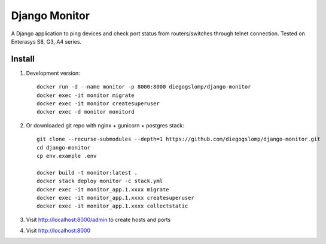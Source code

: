 ==============
Django Monitor
==============

|gitter| |readthedocs|

A Django application to ping devices and check port status from routers/switches through telnet connection. Tested on Enterasys S8, G3, A4 series.

.. image:: https://raw.githubusercontent.com/diegogslomp/django-monitor/master/docs/_screenshots/webview.gif
    :alt: Index and Detail Pages
    :align: center

Install
-------

#. Development version::

    docker run -d --name monitor -p 8000:8000 diegogslomp/django-monitor
    docker exec -it monitor migrate
    docker exec -it monitor createsuperuser
    docker exec -d monitor monitord

#. Or downloaded git repo with nginx + gunicorn + postgres stack::

    git clone --recurse-submodules --depth=1 https://github.com/diegogslomp/django-monitor.git
    cd django-monitor
    cp env.example .env

    docker build -t monitor:latest .
    docker stack deploy monitor -c stack.yml
    docker exec -it monitor_app.1.xxxx migrate
    docker exec -it monitor_app.1.xxxx createsuperuser
    docker exec -it monitor_app.1.xxxx collectstatic

#. Visit http://localhost:8000/admin to create hosts and ports

#. Visit http://localhost:8000

.. |gitter| image:: https://badges.gitter.im/Join%20Chat.svg
             :alt: Join the chat at https://gitter.im/diegogslomp/django-monitor
             :target: https://gitter.im/diegogslomp/django-monitor?utm_source=badge&utm_medium=badge&utm_campaign=pr-badge&utm_content=badge

.. |readthedocs| image:: https://readthedocs.org/projects/django-monitor-d/badge/?version=latest
                  :target: http://django-monitor-d.readthedocs.io/en/latest/?badge=latest

